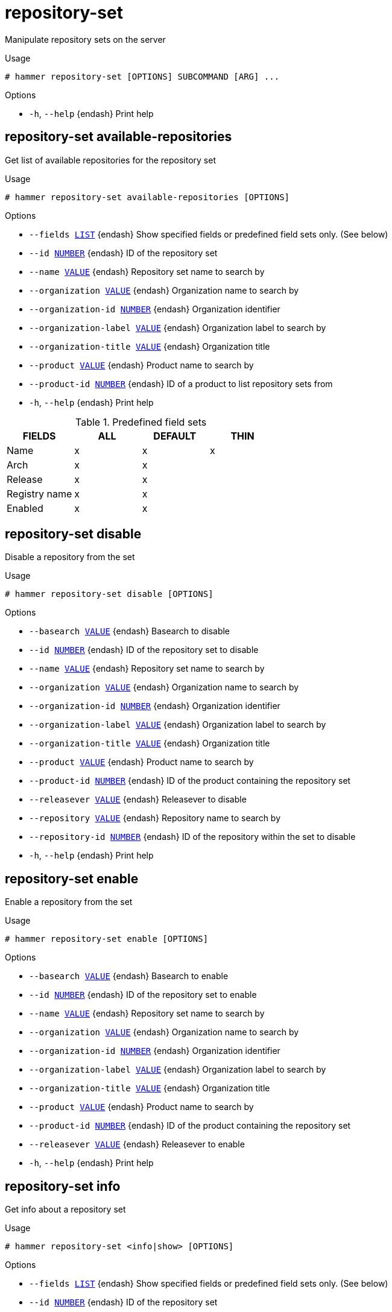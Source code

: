 [id="hammer-repository-set"]
= repository-set

Manipulate repository sets on the server

.Usage
----
# hammer repository-set [OPTIONS] SUBCOMMAND [ARG] ...
----



.Options
* `-h`, `--help` {endash} Print help



[id="hammer-repository-set-available-repositories"]
== repository-set available-repositories

Get list of available repositories for the repository set

.Usage
----
# hammer repository-set available-repositories [OPTIONS]
----

.Options
* `--fields xref:hammer-option-details-list[LIST]` {endash} Show specified fields or predefined field sets only. (See below)
* `--id xref:hammer-option-details-number[NUMBER]` {endash} ID of the repository set
* `--name xref:hammer-option-details-value[VALUE]` {endash} Repository set name to search by
* `--organization xref:hammer-option-details-value[VALUE]` {endash} Organization name to search by
* `--organization-id xref:hammer-option-details-number[NUMBER]` {endash} Organization identifier
* `--organization-label xref:hammer-option-details-value[VALUE]` {endash} Organization label to search by
* `--organization-title xref:hammer-option-details-value[VALUE]` {endash} Organization title
* `--product xref:hammer-option-details-value[VALUE]` {endash} Product name to search by
* `--product-id xref:hammer-option-details-number[NUMBER]` {endash} ID of a product to list repository sets from
* `-h`, `--help` {endash} Print help

.Predefined field sets
|===
| FIELDS        | ALL | DEFAULT | THIN

| Name          | x   | x       | x
| Arch          | x   | x       |
| Release       | x   | x       |
| Registry name | x   | x       |
| Enabled       | x   | x       |
|===


[id="hammer-repository-set-disable"]
== repository-set disable

Disable a repository from the set

.Usage
----
# hammer repository-set disable [OPTIONS]
----

.Options
* `--basearch xref:hammer-option-details-value[VALUE]` {endash} Basearch to disable
* `--id xref:hammer-option-details-number[NUMBER]` {endash} ID of the repository set to disable
* `--name xref:hammer-option-details-value[VALUE]` {endash} Repository set name to search by
* `--organization xref:hammer-option-details-value[VALUE]` {endash} Organization name to search by
* `--organization-id xref:hammer-option-details-number[NUMBER]` {endash} Organization identifier
* `--organization-label xref:hammer-option-details-value[VALUE]` {endash} Organization label to search by
* `--organization-title xref:hammer-option-details-value[VALUE]` {endash} Organization title
* `--product xref:hammer-option-details-value[VALUE]` {endash} Product name to search by
* `--product-id xref:hammer-option-details-number[NUMBER]` {endash} ID of the product containing the repository set
* `--releasever xref:hammer-option-details-value[VALUE]` {endash} Releasever to disable
* `--repository xref:hammer-option-details-value[VALUE]` {endash} Repository name to search by
* `--repository-id xref:hammer-option-details-number[NUMBER]` {endash} ID of the repository within the set to disable
* `-h`, `--help` {endash} Print help


[id="hammer-repository-set-enable"]
== repository-set enable

Enable a repository from the set

.Usage
----
# hammer repository-set enable [OPTIONS]
----

.Options
* `--basearch xref:hammer-option-details-value[VALUE]` {endash} Basearch to enable
* `--id xref:hammer-option-details-number[NUMBER]` {endash} ID of the repository set to enable
* `--name xref:hammer-option-details-value[VALUE]` {endash} Repository set name to search by
* `--organization xref:hammer-option-details-value[VALUE]` {endash} Organization name to search by
* `--organization-id xref:hammer-option-details-number[NUMBER]` {endash} Organization identifier
* `--organization-label xref:hammer-option-details-value[VALUE]` {endash} Organization label to search by
* `--organization-title xref:hammer-option-details-value[VALUE]` {endash} Organization title
* `--product xref:hammer-option-details-value[VALUE]` {endash} Product name to search by
* `--product-id xref:hammer-option-details-number[NUMBER]` {endash} ID of the product containing the repository set
* `--releasever xref:hammer-option-details-value[VALUE]` {endash} Releasever to enable
* `-h`, `--help` {endash} Print help


[id="hammer-repository-set-info"]
== repository-set info

Get info about a repository set

.Usage
----
# hammer repository-set <info|show> [OPTIONS]
----

.Options
* `--fields xref:hammer-option-details-list[LIST]` {endash} Show specified fields or predefined field sets only. (See below)
* `--id xref:hammer-option-details-number[NUMBER]` {endash} ID of the repository set
* `--name xref:hammer-option-details-value[VALUE]` {endash} Repository set name to search by
* `--organization xref:hammer-option-details-value[VALUE]` {endash} Organization name to search by
* `--organization-id xref:hammer-option-details-number[NUMBER]` {endash} Organization identifier
* `--organization-label xref:hammer-option-details-value[VALUE]` {endash} Organization label to search by
* `--organization-title xref:hammer-option-details-value[VALUE]` {endash} Organization title
* `--product xref:hammer-option-details-value[VALUE]` {endash} Product name to search by
* `--product-id xref:hammer-option-details-number[NUMBER]` {endash} ID of a product to list repository sets from
* `-h`, `--help` {endash} Print help

.Predefined field sets
|===
| FIELDS                    | ALL | DEFAULT | THIN

| Id                        | x   | x       | x
| Name                      | x   | x       | x
| Type                      | x   | x       |
| Url                       | x   | x       |
| Gpg key                   | x   | x       |
| Label                     | x   | x       |
| Enabled repositories/id   | x   | x       |
| Enabled repositories/name | x   | x       |
|===


[id="hammer-repository-set-list"]
== repository-set list

List repository sets.

.Usage
----
# hammer repository-set <list|index> [OPTIONS]
----

.Options
* `--activation-key xref:hammer-option-details-value[VALUE]` {endash} Activation key name to search by
* `--activation-key-id xref:hammer-option-details-number[NUMBER]` {endash} Activation key identifier
* `--content-access-mode-all xref:hammer-option-details-boolean[BOOLEAN]`  Get all content available, not just that provided by subscriptions.
* `--content-access-mode-env xref:hammer-option-details-boolean[BOOLEAN]`  Limit content to just that available in the host`s or activation key`s content
view version and lifecycle environment.
* `--enabled xref:hammer-option-details-boolean[BOOLEAN]` {endash} If true, only return repository sets that have been enabled. Defaults to false
* `--fields xref:hammer-option-details-list[LIST]` {endash} Show specified fields or predefined field sets only. (See below)
* `--full-result xref:hammer-option-details-boolean[BOOLEAN]` {endash} Whether or not to show all results
* `--host xref:hammer-option-details-value[VALUE]` {endash} Host name
* `--host-id xref:hammer-option-details-number[NUMBER]` {endash} Id of the host
* `--name xref:hammer-option-details-value[VALUE]` {endash} Repository set name to search on
* `--order xref:hammer-option-details-value[VALUE]` {endash} Sort field and order, eg. `id DESC`
* `--organization xref:hammer-option-details-value[VALUE]` {endash} Organization name to search by
* `--organization-id xref:hammer-option-details-number[NUMBER]` {endash} Organization identifier
* `--organization-label xref:hammer-option-details-value[VALUE]` {endash} Organization label to search by
* `--organization-title xref:hammer-option-details-value[VALUE]` {endash} Organization title
* `--page xref:hammer-option-details-number[NUMBER]` {endash} Page number, starting at 1
* `--per-page xref:hammer-option-details-number[NUMBER]` {endash} Number of results per page to return
* `--product xref:hammer-option-details-value[VALUE]` {endash} Product name to search by
* `--product-id xref:hammer-option-details-number[NUMBER]` {endash} ID of a product to list repository sets from
* `--repository-type xref:hammer-option-details-enum[ENUM]` {endash} Limit content to Red Hat / custom
Possible value(s): `redhat`, `custom`
* `--search xref:hammer-option-details-value[VALUE]` {endash} Search string
* `--status xref:hammer-option-details-enum[ENUM]` {endash} Limit content to enabled / disabled / overridden
Possible value(s): `enabled`, `disabled`, `overridden`
* `--with-active-subscription xref:hammer-option-details-boolean[BOOLEAN]` If true, only return repository sets that are associated with an active
subscriptions
* `--with-custom xref:hammer-option-details-boolean[BOOLEAN]` {endash} If true, return custom repository sets along with redhat repos. Will be ignored
if repository_type is supplied.
* `-h`, `--help` {endash} Print help

.Predefined field sets
|===
| FIELDS | ALL | DEFAULT | THIN

| Id     | x   | x       | x
| Type   | x   | x       |
| Name   | x   | x       | x
|===

.Search / Order fields
* `content_label` {endash} string
* `content_type` {endash} string
* `enabled_by_default` {endash} Values: true, false
* `label` {endash} string
* `name` {endash} string
* `path` {endash} string
* `product` {endash} string
* `product_id` {endash} integer
* `product_name` {endash} string
* `redhat` {endash} Values: true, false

